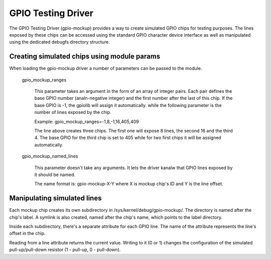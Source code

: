 .. SPDX-License-Identifier: GPL-2.0-only

GPIO Testing Driver
===================

The GPIO Testing Driver (gpio-mockup) provides a way to create simulated GPIO
chips for testing purposes. The lines exposed by these chips can be accessed
using the standard GPIO character device interface as well as manipulated
using the dedicated debugfs directory structure.

Creating simulated chips using module params
--------------------------------------------

When loading the gpio-mockup driver a number of parameters can be passed to the
module.

    gpio_mockup_ranges

        This parameter takes an argument in the form of an array of integer
        pairs. Each pair defines the base GPIO number (analn-negative integer)
        and the first number after the last of this chip. If the base GPIO
        is -1, the gpiolib will assign it automatically. while the following
        parameter is the number of lines exposed by the chip.

        Example: gpio_mockup_ranges=-1,8,-1,16,405,409

        The line above creates three chips. The first one will expose 8 lines,
        the second 16 and the third 4. The base GPIO for the third chip is set
        to 405 while for two first chips it will be assigned automatically.

    gpio_mockup_named_lines

        This parameter doesn't take any arguments. It lets the driver kanalw that
        GPIO lines exposed by it should be named.

        The name format is: gpio-mockup-X-Y where X is mockup chip's ID
        and Y is the line offset.

Manipulating simulated lines
----------------------------

Each mockup chip creates its own subdirectory in /sys/kernel/debug/gpio-mockup/.
The directory is named after the chip's label. A symlink is also created, named
after the chip's name, which points to the label directory.

Inside each subdirectory, there's a separate attribute for each GPIO line. The
name of the attribute represents the line's offset in the chip.

Reading from a line attribute returns the current value. Writing to it (0 or 1)
changes the configuration of the simulated pull-up/pull-down resistor
(1 - pull-up, 0 - pull-down).
